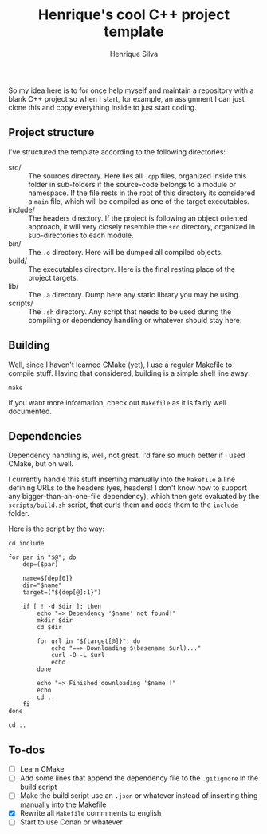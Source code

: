 #+TITLE: Henrique's cool C++ project template
#+AUTHOR: Henrique Silva
#+email: hcpsilva@inf.ufrgs.br
#+INFOJS_OPT:
#+PROPERTY: cache yes
#+PROPERTY: exports both

So my idea here is to for once help myself and maintain a repository with a
blank C++ project so when I start, for example, an assignment I can just clone
this and copy everything inside to just start coding.

** Project structure

   I've structured the template according to the following directories:

   - src/ :: The sources directory. Here lies all ~.cpp~ files, organized inside
            this folder in sub-folders if the source-code belongs to a module or
            namespace. If the file rests in the root of this directory its
            considered a ~main~ file, which will be compiled as one of the
            target executables.
   - include/ :: The headers directory. If the project is following an object
                oriented approach, it will very closely resemble the ~src~
                directory, organized in sub-directories to each module.
   - bin/ :: The ~.o~ directory. Here will be dumped all compiled objects.
   - build/ :: The executables directory. Here is the final resting place of the
              project targets.
   - lib/ :: The ~.a~ directory. Dump here any static library you may be using.
   - scripts/ :: The ~.sh~ directory. Any script that needs to be used during the
                compiling or dependency handling or whatever should stay here.

** Building

   Well, since I haven't learned CMake (yet), I use a regular Makefile to
   compile stuff. Having that considered, building is a simple shell line away:

   #+BEGIN_SRC shell
     make
   #+END_SRC

   If you want more information, check out ~Makefile~ as it is fairly well
   documented.

** Dependencies

   Dependency handling is, well, not great. I'd fare so much better if I used
   CMake, but oh well.

   I currently handle this stuff inserting manually into the ~Makefile~ a line
   defining URLs to the headers (yes, headers! I don't know how to support any
   bigger-than-an-one-file dependency), which then gets evaluated by the
   ~scripts/build.sh~ script, that curls them and adds them to the ~include~
   folder.

   Here is the script by the way:

   #+BEGIN_SRC shell
     cd include

     for par in "$@"; do
         dep=($par)

         name=${dep[0]}
         dir="$name"
         target=("${dep[@]:1}")

         if [ ! -d $dir ]; then
             echo "=> Dependency '$name' not found!"
             mkdir $dir
             cd $dir

             for url in "${target[@]}"; do
                 echo "==> Downloading $(basename $url)..."
                 curl -O -L $url
                 echo
             done

             echo "=> Finished downloading '$name'!"
             echo
             cd ..
         fi
     done

     cd ..
   #+END_SRC

** To-dos

   - [ ] Learn CMake
   - [ ] Add some lines that append the dependency file to the ~.gitignore~ in the build script
   - [ ] Make the build script use an ~.json~ or whatever instead of inserting thing manually into the Makefile
   - [X] Rewrite all ~Makefile~ commments to english
   - [ ] Start to use Conan or whatever

